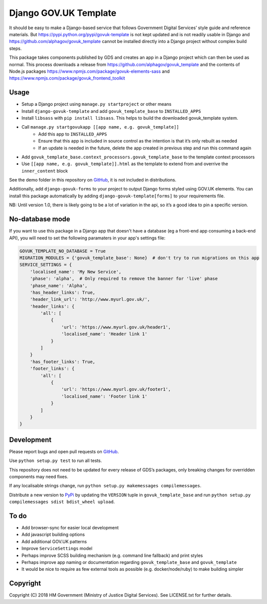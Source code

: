 Django GOV.UK Template
======================

It should be easy to make a Django-based service that follows Government Digital Services’ style guide and reference materials.
But https://pypi.python.org/pypi/govuk-template is not kept updated and is not readily usable in Django and
https://github.com/alphagov/govuk_template cannot be installed directly into a Django project without complex build steps.

This package takes components published by GDS and creates an app in a Django project which can then be used as normal.
This process downloads a release from https://github.com/alphagov/govuk_template and the contents of Node.js packages
https://www.npmjs.com/package/govuk-elements-sass and https://www.npmjs.com/package/govuk_frontend_toolkit

Usage
-----

- Setup a Django project using ``manage.py startproject`` or other means
- Install ``django-govuk-template`` and add ``govuk_template_base`` to ``INSTALLED_APPS``
- Install ``libsass`` with ``pip install libsass``. This helps to build the downloaded govuk_template system.
- Call ``manage.py startgovukapp [[app name, e.g. govuk_template]]``
    - Add this app to ``INSTALLED_APPS``
    - Ensure that this app is included in source control as the intention is that it’s only rebuilt as needed
    - If an update is needed in the future, delete the app created in previous step and run this command again
- Add ``govuk_template_base.context_processors.govuk_template_base`` to the template context processors
- Use ``[[app name, e.g. govuk_template]].html`` as the template to extend from and overrive the ``inner_content`` block

See the demo folder in this repository on `GitHub`_, it is not included in distributions.

Additionally, add ``django-govuk-forms`` to your project to output Django forms styled using GOV.UK elements.
You can install this package automatically by adding ``django-govuk-template[forms]`` to your requirements file.

NB: Until version 1.0, there is likely going to be a lot of variation in the api, so it’s a good idea to pin a specific version.

No-database mode
----------------

If you want to use this package in a Django app that doesn't have a database (eg a front-end app consuming a
back-end API), you will need to set the following paramaters in your app's settings file:

.. code:: python

    GOVUK_TEMPLATE_NO_DATABASE = True
    MIGRATION_MODULES = {'govuk_template_base': None}  # don't try to run migrations on this app
    SERVICE_SETTINGS = {
        'localised_name': 'My New Service',
        'phase': 'alpha',  # Only required to remove the banner for 'live' phase
        'phase_name': 'Alpha',
        'has_header_links': True,
        'header_link_url': 'http://www.myurl.gov.uk/',
        'header_links': {
            'all': [
                {
                    'url': 'https://www.myurl.gov.uk/header1',
                    'localised_name': 'Header link 1'
                }
            ]
        }
        'has_footer_links': True,
        'footer_links': {
            'all': [
                {
                    'url': 'https://www.myurl.gov.uk/footer1',
                    'localised_name': 'Footer link 1'
                }
            ]
        }
    }

Development
-----------

.. image:: https://travis-ci.org/ministryofjustice/django-govuk-template.svg?branch=master
    :target: https://travis-ci.org/ministryofjustice/django-govuk-template

Please report bugs and open pull requests on `GitHub`_.

Use ``python setup.py test`` to run all tests.

This repository does not need to be updated for every release of GDS’s packages, only breaking changes for overridden components may need fixes.

If any localisable strings change, run ``python setup.py makemessages compilemessages``.

Distribute a new version to `PyPi`_ by updating the ``VERSION`` tuple in ``govuk_template_base`` and run ``python setup.py compilemessages sdist bdist_wheel upload``.

To do
-----

- Add browser-sync for easier local development
- Add javascript building options
- Add additional GOV.UK patterns
- Improve ``ServiceSettings`` model
- Perhaps improve SCSS building mechanism (e.g. command line fallback) and print styles
- Perhaps improve app naming or documentation regarding ``govuk_template_base`` and ``govuk_template``
- It would be nice to require as few external tools as possible (e.g. docker/node/ruby) to make building simpler

Copyright
---------

Copyright (C) 2018 HM Government (Ministry of Justice Digital Services).
See LICENSE.txt for further details.

.. _GitHub: https://github.com/ministryofjustice/django-govuk-template
.. _PyPi: https://pypi.org/project/django-govuk-template/
